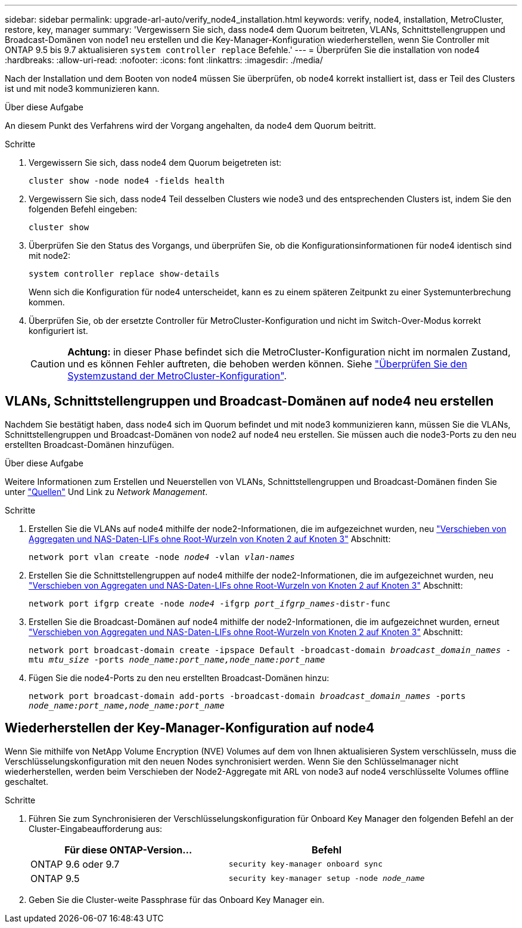 ---
sidebar: sidebar 
permalink: upgrade-arl-auto/verify_node4_installation.html 
keywords: verify, node4, installation, MetroCluster, restore, key, manager 
summary: 'Vergewissern Sie sich, dass node4 dem Quorum beitreten, VLANs, Schnittstellengruppen und Broadcast-Domänen von node1 neu erstellen und die Key-Manager-Konfiguration wiederherstellen, wenn Sie Controller mit ONTAP 9.5 bis 9.7 aktualisieren `system controller replace` Befehle.' 
---
= Überprüfen Sie die installation von node4
:hardbreaks:
:allow-uri-read: 
:nofooter: 
:icons: font
:linkattrs: 
:imagesdir: ./media/


[role="lead"]
Nach der Installation und dem Booten von node4 müssen Sie überprüfen, ob node4 korrekt installiert ist, dass er Teil des Clusters ist und mit node3 kommunizieren kann.

.Über diese Aufgabe
An diesem Punkt des Verfahrens wird der Vorgang angehalten, da node4 dem Quorum beitritt.

.Schritte
. Vergewissern Sie sich, dass node4 dem Quorum beigetreten ist:
+
`cluster show -node node4 -fields health`

. Vergewissern Sie sich, dass node4 Teil desselben Clusters wie node3 und des entsprechenden Clusters ist, indem Sie den folgenden Befehl eingeben:
+
`cluster show`

. Überprüfen Sie den Status des Vorgangs, und überprüfen Sie, ob die Konfigurationsinformationen für node4 identisch sind mit node2:
+
`system controller replace show-details`

+
Wenn sich die Konfiguration für node4 unterscheidet, kann es zu einem späteren Zeitpunkt zu einer Systemunterbrechung kommen.

. Überprüfen Sie, ob der ersetzte Controller für MetroCluster-Konfiguration und nicht im Switch-Over-Modus korrekt konfiguriert ist.
+

CAUTION: *Achtung:* in dieser Phase befindet sich die MetroCluster-Konfiguration nicht im normalen Zustand, und es können Fehler auftreten, die behoben werden können. Siehe link:verify_health_of_metrocluster_config.html["Überprüfen Sie den Systemzustand der MetroCluster-Konfiguration"].





== VLANs, Schnittstellengruppen und Broadcast-Domänen auf node4 neu erstellen

Nachdem Sie bestätigt haben, dass node4 sich im Quorum befindet und mit node3 kommunizieren kann, müssen Sie die VLANs, Schnittstellengruppen und Broadcast-Domänen von node2 auf node4 neu erstellen. Sie müssen auch die node3-Ports zu den neu erstellten Broadcast-Domänen hinzufügen.

.Über diese Aufgabe
Weitere Informationen zum Erstellen und Neuerstellen von VLANs, Schnittstellengruppen und Broadcast-Domänen finden Sie unter link:other_references.html["Quellen"] Und Link zu _Network Management_.

.Schritte
. Erstellen Sie die VLANs auf node4 mithilfe der node2-Informationen, die im aufgezeichnet wurden, neu link:relocate_non_root_aggr_nas_lifs_from_node2_to_node3.html["Verschieben von Aggregaten und NAS-Daten-LIFs ohne Root-Wurzeln von Knoten 2 auf Knoten 3"] Abschnitt:
+
`network port vlan create -node _node4_ -vlan _vlan-names_`

. Erstellen Sie die Schnittstellengruppen auf node4 mithilfe der node2-Informationen, die im aufgezeichnet wurden, neu link:relocate_non_root_aggr_nas_lifs_from_node2_to_node3.html["Verschieben von Aggregaten und NAS-Daten-LIFs ohne Root-Wurzeln von Knoten 2 auf Knoten 3"] Abschnitt:
+
`network port ifgrp create -node _node4_ -ifgrp _port_ifgrp_names_-distr-func`

. Erstellen Sie die Broadcast-Domänen auf node4 mithilfe der node2-Informationen, die im aufgezeichnet wurden, erneut link:relocate_non_root_aggr_nas_lifs_from_node2_to_node3.html["Verschieben von Aggregaten und NAS-Daten-LIFs ohne Root-Wurzeln von Knoten 2 auf Knoten 3"] Abschnitt:
+
`network port broadcast-domain create -ipspace Default -broadcast-domain _broadcast_domain_names_ -mtu _mtu_size_ -ports _node_name:port_name,node_name:port_name_`

. Fügen Sie die node4-Ports zu den neu erstellten Broadcast-Domänen hinzu:
+
`network port broadcast-domain add-ports -broadcast-domain _broadcast_domain_names_ -ports _node_name:port_name,node_name:port_name_`





== Wiederherstellen der Key-Manager-Konfiguration auf node4

Wenn Sie mithilfe von NetApp Volume Encryption (NVE) Volumes auf dem von Ihnen aktualisieren System verschlüsseln, muss die Verschlüsselungskonfiguration mit den neuen Nodes synchronisiert werden. Wenn Sie den Schlüsselmanager nicht wiederherstellen, werden beim Verschieben der Node2-Aggregate mit ARL von node3 auf node4 verschlüsselte Volumes offline geschaltet.

.Schritte
. Führen Sie zum Synchronisieren der Verschlüsselungskonfiguration für Onboard Key Manager den folgenden Befehl an der Cluster-Eingabeaufforderung aus:
+
|===
| Für diese ONTAP-Version… | Befehl 


| ONTAP 9.6 oder 9.7 | `security key-manager onboard sync` 


| ONTAP 9.5 | `security key-manager setup -node _node_name_` 
|===
. Geben Sie die Cluster-weite Passphrase für das Onboard Key Manager ein.

